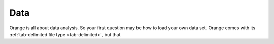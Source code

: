 ####
Data
####

Orange is all about data analysis. So your first question may be how
to load your own data set. Orange comes with its :ref:`tab-delimited
file type <tab-delimited>`, but that 

